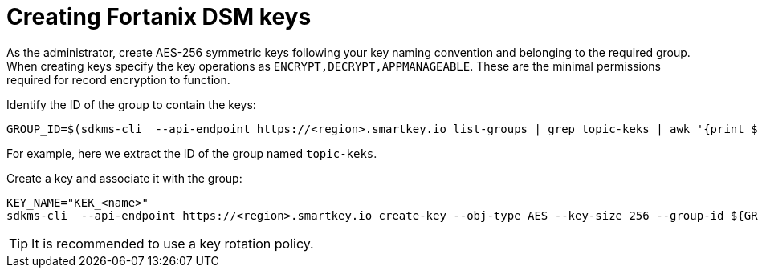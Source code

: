 // file included in the following:
//
// assembly-fortanix-dsm.adoc

[id='con-fortanix-dsm-key-creation-{context}']
= Creating Fortanix DSM keys

As the administrator, create AES-256 symmetric keys following your key naming convention and belonging to the required group.
When creating keys specify the key operations as `ENCRYPT,DECRYPT,APPMANAGEABLE`.
These are the minimal permissions required for record encryption to function.

Identify the ID of the group to contain the keys:

[source, shell]
----
GROUP_ID=$(sdkms-cli  --api-endpoint https://<region>.smartkey.io list-groups | grep topic-keks | awk '{print $1}')
----

For example, here we extract the ID of the group named `topic-keks`.

Create a key and associate it with the group:

[source, shell]
----
KEY_NAME="KEK_<name>"
sdkms-cli  --api-endpoint https://<region>.smartkey.io create-key --obj-type AES --key-size 256 --group-id ${GROUP_ID} --name ${KEY_NAME} --key-ops ENCRYPT,DECRYPT,APPMANAGEABLE
----

TIP: It is recommended to use a key rotation policy.
